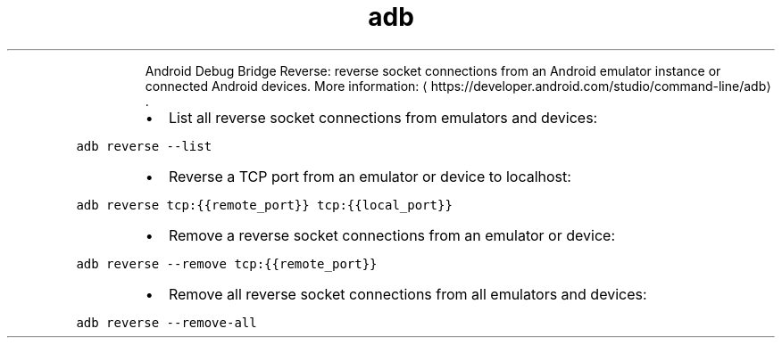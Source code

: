 .TH adb reverse
.PP
.RS
Android Debug Bridge Reverse: reverse socket connections from an Android emulator instance or connected Android devices.
More information: \[la]https://developer.android.com/studio/command-line/adb\[ra]\&.
.RE
.RS
.IP \(bu 2
List all reverse socket connections from emulators and devices:
.RE
.PP
\fB\fCadb reverse \-\-list\fR
.RS
.IP \(bu 2
Reverse a TCP port from an emulator or device to localhost:
.RE
.PP
\fB\fCadb reverse tcp:{{remote_port}} tcp:{{local_port}}\fR
.RS
.IP \(bu 2
Remove a reverse socket connections from an emulator or device:
.RE
.PP
\fB\fCadb reverse \-\-remove tcp:{{remote_port}}\fR
.RS
.IP \(bu 2
Remove all reverse socket connections from all emulators and devices:
.RE
.PP
\fB\fCadb reverse \-\-remove\-all\fR

